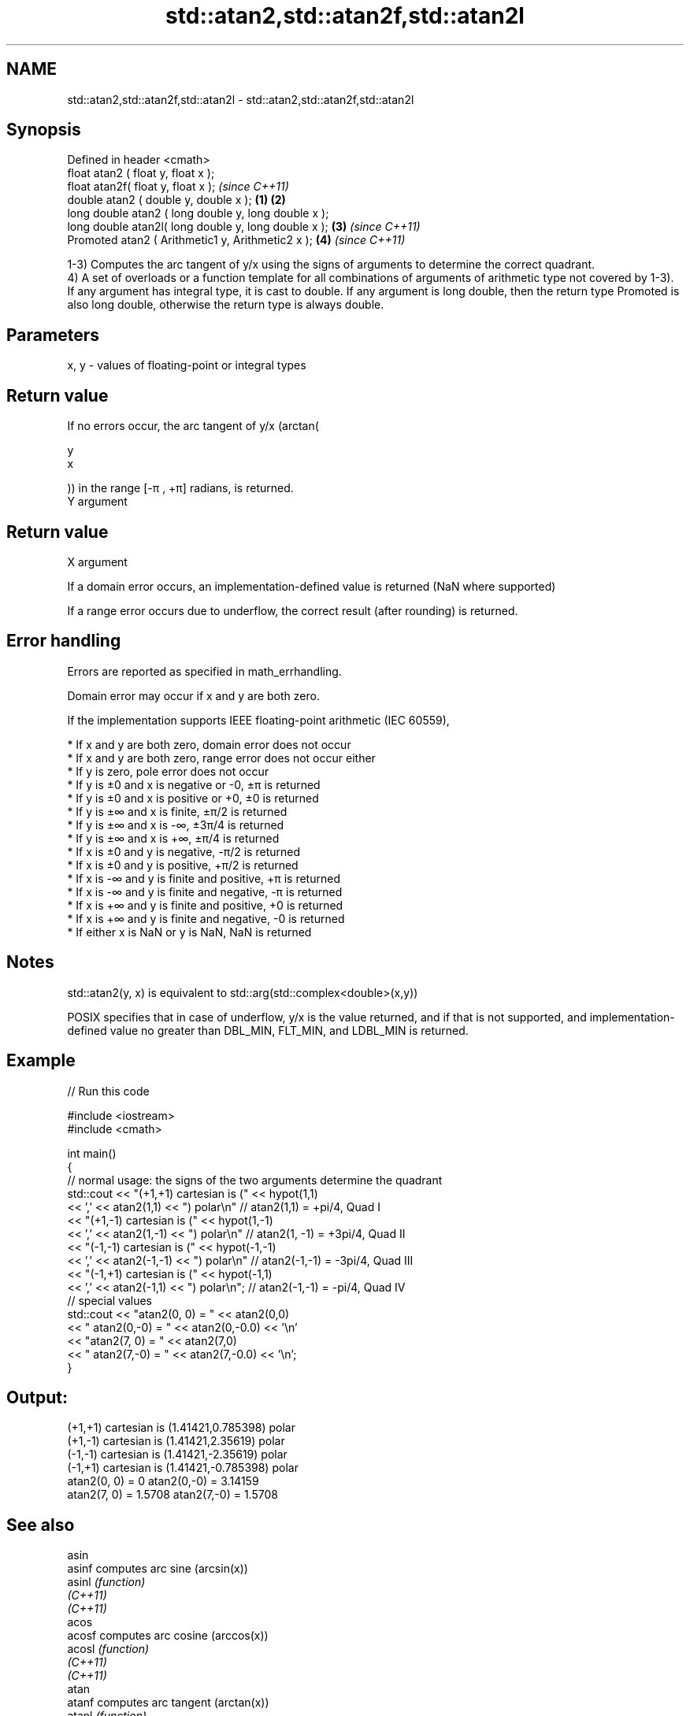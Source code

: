.TH std::atan2,std::atan2f,std::atan2l 3 "2020.03.24" "http://cppreference.com" "C++ Standard Libary"
.SH NAME
std::atan2,std::atan2f,std::atan2l \- std::atan2,std::atan2f,std::atan2l

.SH Synopsis
   Defined in header <cmath>
   float atan2 ( float y, float x );
   float atan2f( float y, float x );                           \fI(since C++11)\fP
   double atan2 ( double y, double x );                \fB(1)\fP \fB(2)\fP
   long double atan2 ( long double y, long double x );
   long double atan2l( long double y, long double x );     \fB(3)\fP               \fI(since C++11)\fP
   Promoted atan2 ( Arithmetic1 y, Arithmetic2 x );            \fB(4)\fP           \fI(since C++11)\fP

   1-3) Computes the arc tangent of y/x using the signs of arguments to determine the correct quadrant.
   4) A set of overloads or a function template for all combinations of arguments of arithmetic type not covered by 1-3). If any argument has integral type, it is cast to double. If any argument is long double, then the return type Promoted is also long double, otherwise the return type is always double.

.SH Parameters

   x, y - values of floating-point or integral types

.SH Return value

   If no errors occur, the arc tangent of y/x (arctan(

   y
   x

   )) in the range [-π , +π] radians, is returned.
   Y argument
.SH Return value
   X argument

   If a domain error occurs, an implementation-defined value is returned (NaN where supported)

   If a range error occurs due to underflow, the correct result (after rounding) is returned.

.SH Error handling

   Errors are reported as specified in math_errhandling.

   Domain error may occur if x and y are both zero.

   If the implementation supports IEEE floating-point arithmetic (IEC 60559),

     * If x and y are both zero, domain error does not occur
     * If x and y are both zero, range error does not occur either
     * If y is zero, pole error does not occur
     * If y is ±0 and x is negative or -0, ±π is returned
     * If y is ±0 and x is positive or +0, ±0 is returned
     * If y is ±∞ and x is finite, ±π/2 is returned
     * If y is ±∞ and x is -∞, ±3π/4 is returned
     * If y is ±∞ and x is +∞, ±π/4 is returned
     * If x is ±0 and y is negative, -π/2 is returned
     * If x is ±0 and y is positive, +π/2 is returned
     * If x is -∞ and y is finite and positive, +π is returned
     * If x is -∞ and y is finite and negative, -π is returned
     * If x is +∞ and y is finite and positive, +0 is returned
     * If x is +∞ and y is finite and negative, -0 is returned
     * If either x is NaN or y is NaN, NaN is returned

.SH Notes

   std::atan2(y, x) is equivalent to std::arg(std::complex<double>(x,y))

   POSIX specifies that in case of underflow, y/x is the value returned, and if that is not supported, and implementation-defined value no greater than DBL_MIN, FLT_MIN, and LDBL_MIN is returned.

.SH Example

   
// Run this code

 #include <iostream>
 #include <cmath>

 int main()
 {
     // normal usage: the signs of the two arguments determine the quadrant
     std::cout << "(+1,+1) cartesian is (" << hypot(1,1)
               << ',' << atan2(1,1) << ") polar\\n"  // atan2(1,1) = +pi/4, Quad I
               << "(+1,-1) cartesian is (" << hypot(1,-1)
               << ',' << atan2(1,-1) << ") polar\\n" // atan2(1, -1) = +3pi/4, Quad II
               << "(-1,-1) cartesian is (" << hypot(-1,-1)
               << ',' << atan2(-1,-1) << ") polar\\n" // atan2(-1,-1) = -3pi/4, Quad III
               << "(-1,+1) cartesian is (" << hypot(-1,1)
               << ',' << atan2(-1,1) << ") polar\\n"; // atan2(-1,-1) = -pi/4, Quad IV
     // special values
     std::cout << "atan2(0, 0) = " << atan2(0,0)
               << " atan2(0,-0) = " << atan2(0,-0.0) << '\\n'
               << "atan2(7, 0) = " << atan2(7,0)
               << " atan2(7,-0) = " << atan2(7,-0.0) << '\\n';
 }

.SH Output:

 (+1,+1) cartesian is (1.41421,0.785398) polar
 (+1,-1) cartesian is (1.41421,2.35619) polar
 (-1,-1) cartesian is (1.41421,-2.35619) polar
 (-1,+1) cartesian is (1.41421,-0.785398) polar
 atan2(0, 0) = 0 atan2(0,-0) = 3.14159
 atan2(7, 0) = 1.5708 atan2(7,-0) = 1.5708

.SH See also

   asin
   asinf                computes arc sine (arcsin(x))
   asinl                \fI(function)\fP
   \fI(C++11)\fP
   \fI(C++11)\fP
   acos
   acosf                computes arc cosine (arccos(x))
   acosl                \fI(function)\fP
   \fI(C++11)\fP
   \fI(C++11)\fP
   atan
   atanf                computes arc tangent (arctan(x))
   atanl                \fI(function)\fP
   \fI(C++11)\fP
   \fI(C++11)\fP
   arg                  returns the phase angle
                        \fI(function template)\fP
   atan2(std::valarray) applies the function std::atan2 to a valarray and a value
                        \fI(function template)\fP

